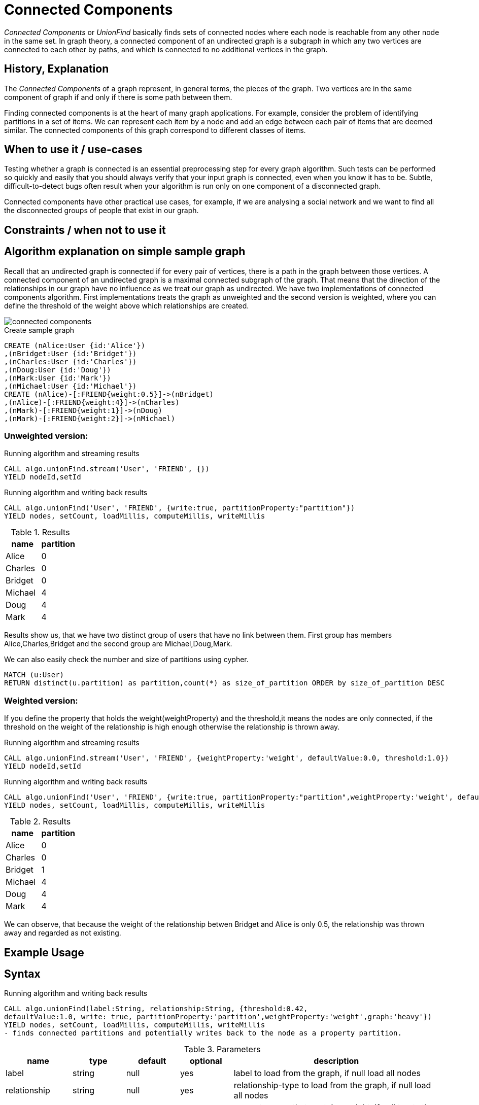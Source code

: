 = Connected Components

_Connected Components_ or _UnionFind_ basically finds sets of connected nodes where each node is reachable from any other node in the same set. 
In graph theory, a connected component of an undirected graph is a subgraph in which any two vertices are connected to each other by paths, and which is connected to no additional vertices in the graph.

== History, Explanation

The _Connected Components_ of a graph represent, in general terms, the pieces of the graph. 
Two vertices are in the same component of graph if and only if there is some path between them.

Finding connected components is at the heart of many graph applications. 
For example, consider the problem of identifying partitions in a set of items. 
We can represent each item by a node and add an edge between each pair of items that are deemed similar. 
The connected components of this graph correspond to different classes of items.

== When to use it / use-cases

Testing whether a graph is connected is an essential preprocessing step for every graph algorithm. 
Such tests can be performed so quickly and easily that you should always verify that your input graph is connected, even when you know it has to be. 
Subtle, difficult-to-detect bugs often result when your algorithm is run only on one component of a disconnected graph.

Connected components have other practical use cases, for example, if we are analysing a social network and we want to find all the disconnected groups of people that exist in our graph. 


== Constraints / when not to use it

== Algorithm explanation on simple sample graph

Recall that an undirected graph is connected if for every pair of vertices, there is a path in the graph between those vertices. 
A connected component of an undirected graph is a maximal connected subgraph of the graph. 
That means that the direction of the relationships in our graph have no influence as we treat our graph as undirected. 
We have two implementations of connected components algorithm. 
First implementations treats the graph as unweighted and the second version is weighted, where you can define the threshold of the weight above which relationships are created. 

image::{img}/connected_components.png[]

.Create sample graph
[source,cypher]
----
CREATE (nAlice:User {id:'Alice'})
,(nBridget:User {id:'Bridget'})
,(nCharles:User {id:'Charles'})
,(nDoug:User {id:'Doug'})
,(nMark:User {id:'Mark'})
,(nMichael:User {id:'Michael'})
CREATE (nAlice)-[:FRIEND{weight:0.5}]->(nBridget)
,(nAlice)-[:FRIEND{weight:4}]->(nCharles)
,(nMark)-[:FRIEND{weight:1}]->(nDoug)
,(nMark)-[:FRIEND{weight:2}]->(nMichael)

----

=== Unweighted version:

.Running algorithm and streaming results
[source,cypher]
----
CALL algo.unionFind.stream('User', 'FRIEND', {}) 
YIELD nodeId,setId
----
.Running algorithm and writing back results
[source,cypher]
----
CALL algo.unionFind('User', 'FRIEND', {write:true, partitionProperty:"partition"}) 
YIELD nodes, setCount, loadMillis, computeMillis, writeMillis
----
.Results
[opts="header",cols="1,1"]
|===
| name | partition
| Alice | 0
| Charles | 0
| Bridget | 0
| Michael | 4
| Doug | 4
| Mark | 4 
|===

Results show us, that we have two distinct group of users that have no link between them. First group has members Alice,Charles,Bridget and the second group are Michael,Doug,Mark.



.We can also easily check the number and size of partitions using cypher.
[source,cypher]
----
MATCH (u:User)
RETURN distinct(u.partition) as partition,count(*) as size_of_partition ORDER by size_of_partition DESC 
----
=== Weighted version:

If you define the property that holds the weight(weightProperty) and the threshold,it means the nodes are only connected, if the threshold on the weight of the relationship is high enough otherwise the relationship is thrown away.

.Running algorithm and streaming results
[source,cypher]
----
CALL algo.unionFind.stream('User', 'FRIEND', {weightProperty:'weight', defaultValue:0.0, threshold:1.0}) 
YIELD nodeId,setId
----
.Running algorithm and writing back results
[source,cypher]
----
CALL algo.unionFind('User', 'FRIEND', {write:true, partitionProperty:"partition",weightProperty:'weight', defaultValue:0.0, threshold:1.0}) 
YIELD nodes, setCount, loadMillis, computeMillis, writeMillis
----

.Results
[opts="header",cols="1,1"]
|===
| name | partition
| Alice | 0
| Charles | 0
| Bridget | 1
| Michael | 4
| Doug | 4
| Mark | 4 
|===

We can observe, that because the weight of the relationship betwen Bridget and Alice is only 0.5, the relationship was thrown away and regarded as not existing. 

== Example Usage

== Syntax

.Running algorithm and writing back results
[source,cypher]
----
CALL algo.unionFind(label:String, relationship:String, {threshold:0.42,
defaultValue:1.0, write: true, partitionProperty:'partition',weightProperty:'weight',graph:'heavy'}) 
YIELD nodes, setCount, loadMillis, computeMillis, writeMillis
- finds connected partitions and potentially writes back to the node as a property partition. 

----

.Parameters
[opts="header",cols="1,1,1,1,4"]
|===
| name | type | default | optional | description
| label  | string | null | yes | label to load from the graph, if null load all nodes
| relationship | string | null | yes | relationship-type to load from the graph, if null load all nodes
| weightProperty | string | null | yes | property name that contains weight, if null treats the graph as unweighted. Must be numeric.
| write | boolean | true | yes | if result should be written back as node property
| partitionProperty | string | 'partition' | yes | property name written back the id of the partition particular node belongs to
| threshold | float | null | yes | value of the weight above which the relationship is not thrown away
| defaultValue | float | null | yes | default value of the weight in case it is missing or invalid
| graph | string | 'heavy' | yes | use 'heavy' when describing the subset of the graph with label and relationship-type parameter, 'cypher' for describing the subset with cypher node-statement and relationship-statement
|===

.Results
[opts="header",cols="1,1,6"]
|===
| name | type | description
| nodes | int | number of nodes considered
| setCount | int | number of partitions found
| loadMillis | int | milliseconds for loading data
| computeMillis | int | milliseconds for running the algorithm
| writeMillis | int | milliseconds for writing result data back
|===


.Running algorithm and streaming results
[source,cypher]
----
CALL algo.unionFind.stream(label:String, relationship:String, {weightProperty:'weight', threshold:0.42, defaultValue:1.0}) 
YIELD nodeId, setId - yields a setId to each node id
----

.Parameters
[opts="header",cols="1,1,1,1,4"]
|===
| name | type | default | optional | description
| label  | string | null | yes | label to load from the graph, if null load all nodes
| relationship | string | null | yes | relationship-type to load from the graph, if null load all relationships
| weightProperty | string | null | yes | property name that contains weight, if null treats the graph as unweighted. Must be numeric.
| threshold | float | null | yes | value of the weight above which the relationship is not thrown away
| defaultValue | float | null | yes | default value of the weight in case it is missing or invalid
|===

.Results
[opts="headers"]
|===
| name | type | description
| nodeId | int | node id
| setId | int | partition id
|===
== Cypher loading

If label and relationship-type are not selective enough to describe your subgraph to run the algorithm on, you can use Cypher statements to load or project subsets of your graph.
Can be also used to run algorithms on a virtual graph.
Set `graph:'cypher'` in the config.

[source,cypher]
----
CALL algo.unionFind('MATCH (p:User) RETURN id(p) as id',
'MATCH (p1:User)-[:FRIEND]->(p2:User) RETURN id(p1) as source, id(p2) as target',
{graph:'cypher',write:true});
----
== Implementations

`algo.unionFind`

- if a threshold configuration parameter is supplied only relationships with a property value higher then the threshold
are merged

`algo.unionFind.exp1`

- parallel UnionFind using ExecutorService only.
- Algorithm based on the idea that DisjointSetStruct can be built using just a partition of the nodes
which are then merged pairwise.
- The implementation is based on a queue which acts as a buffer for each computed DSS. As long as there are
more elements on the queue the algorithm takes two, merges them and adds its result to the queue until only
1 element remains.

`algo.unionFind.exp2`

-  Like in *exp1* the resulting DSS of each node-partition is merged by the ForkJoin pool while
the calculation of the DSS is done by the ExecutorService.

`algo.unionFind.exp3`

- calculation and merge using forkJoinPool


== References

* http://math.hws.edu/eck/cs327_s04/chapter9.pdf

* https://en.wikipedia.org/wiki/Connected_component_(graph_theory)

ifdef::implementation[]
// tag::implementation[]

== Implementation Details

:leveloffset: +1
// copied from: https://github.com/neo4j-contrib/neo4j-graph-algorithms/issues/79

_Connected Components_ or _UnionFind_ basically finds sets of connected nodes where each node is reachable from any other node in the same set. One implementation also evaluates a Predicate on each relation which allows partitioning of the graph based on Relationships and Properties.

## Progress

- [x] single threaded implementation
- [x] tests
- [x] simple benchmark 
- [ ] implement procedure
- [ ] benchmark on bigger graphs
- [ ] parallelization
- [ ] evaluation

## Requirements

`AllRelationshipIterator` & `Weights`

## Data structured involved

We use a disjoint-set-structure which is based on a parent-array-tree. The DSS can be used to efficiently ask if two nodes are reachable by each other. [More](https://en.wikipedia.org/wiki/Disjoint-set_data_structure)

## ToDo

### benchmark

Implement benchmark on big graph & 

- stream nodeId-setId pairs
- calculate setSize-setCount


### parallelization

One approach to parallelize _UnionFind_ might be _relationship partitioning_ where each thread performs the execution into it's own DSS instance on a subset of relationships. So each thread calculates a distinct set of unions. Later we can merge each DSS pairwise which can also be perfomed in parallel. Nonetheless the memory consumption might be high due to the preallocated array in DSS. We could also switch to a growing container if this is a problem.

### evaluation

- Performance tests on different dataset sizes / level of concurrency

== Details

- writes a cluster-id to each node representing the a connected component where each node
is reachable from any other node

=== algo.unionFind

- if a threshold configuration parameter is supplied only relationships with a property value higher then the threshold
are merged

=== algo.unionFind.exp1

- parallel UnionFind using ExecutorService only.
- Algorithm based on the idea that DisjointSetStruct can be built using just a partition of the nodes
which are then merged pairwise.
- The implementation is based on a queue which acts as a buffer for each computed DSS. As long as there are
more elements on the queue the algorithm takes two, merges them and adds its result to the queue until only
1 element remains.

=== algo.unionFind.exp2

-  Like in *exp1* the resulting DSS of each node-partition is merged by the ForkJoin pool while
the calculation of the DSS is done by the ExecutorService.

=== algo.unionFind.exp3

- calculation and merge using forkJoinPool

// end::implementation[]
endif::implementation[]